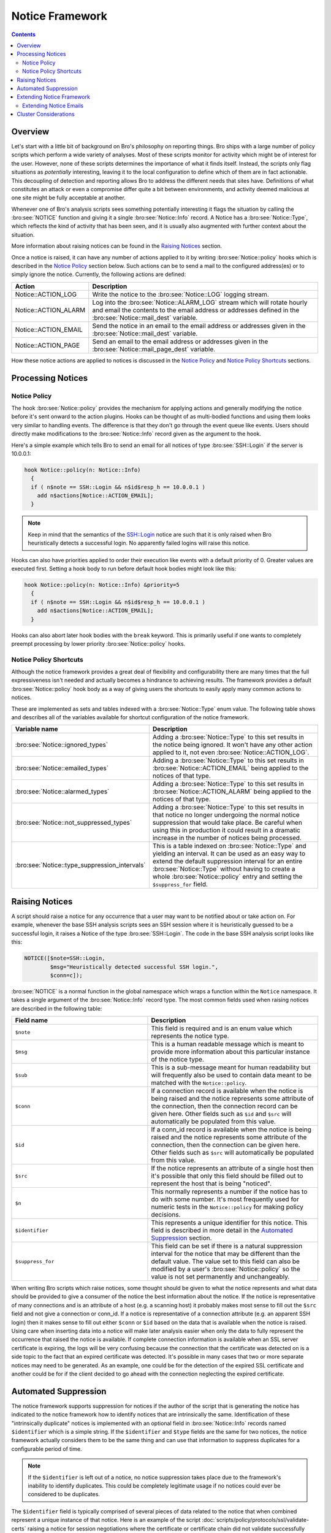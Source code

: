 
Notice Framework
================

.. rst-class:: opening

    One of the easiest ways to customize Bro is writing a local notice
    policy. Bro can detect a large number of potentially interesting
    situations, and the notice policy hook which of them the user wants to be
    acted upon in some manner. In particular, the notice policy can specify
    actions to be taken, such as sending an email or compiling regular
    alarm emails.  This page gives an introduction into writing such a notice
    policy.

.. contents::

Overview
--------

Let's start with a little bit of background on Bro's philosophy on reporting
things. Bro ships with a large number of policy scripts which perform a wide
variety of analyses. Most of these scripts monitor for activity which might be
of interest for the user. However, none of these scripts determines the
importance of what it finds itself. Instead, the scripts only flag situations
as *potentially* interesting, leaving it to the local configuration to define
which of them are in fact actionable. This decoupling of detection and
reporting allows Bro to address the different needs that sites have.
Definitions of what constitutes an attack or even a compromise differ quite a
bit between environments, and activity deemed malicious at one site might be
fully acceptable at another.

Whenever one of Bro's analysis scripts sees something potentially
interesting it flags the situation by calling the :bro:see:`NOTICE`
function and giving it a single :bro:see:`Notice::Info` record. A Notice
has a :bro:see:`Notice::Type`, which reflects the kind of activity that
has been seen, and it is usually also augmented with further context
about the situation.

More information about raising notices can be found in the `Raising Notices`_
section.

Once a notice is raised, it can have any number of actions applied to it by
writing :bro:see:`Notice::policy` hooks which is described in the `Notice Policy`_
section below. Such actions can be to send a mail to the configured
address(es) or to simply ignore the notice. Currently, the following actions
are defined:

.. list-table::
    :widths: 20 80
    :header-rows: 1

    * - Action
      - Description

    * - Notice::ACTION_LOG
      - Write the notice to the :bro:see:`Notice::LOG` logging stream.

    * - Notice::ACTION_ALARM
      - Log into the :bro:see:`Notice::ALARM_LOG` stream which will rotate
        hourly and email the contents to the email address or addresses
        defined in the :bro:see:`Notice::mail_dest` variable.

    * - Notice::ACTION_EMAIL
      - Send the notice in an email to the email address or addresses given in
        the :bro:see:`Notice::mail_dest` variable.

    * - Notice::ACTION_PAGE
      - Send an email to the email address or addresses given in the
        :bro:see:`Notice::mail_page_dest` variable.

How these notice actions are applied to notices is discussed in the 
`Notice Policy`_ and `Notice Policy Shortcuts`_ sections.

Processing Notices
------------------

Notice Policy
*************

The hook :bro:see:`Notice::policy` provides the mechanism for applying
actions and generally modifying the notice before it's sent onward to
the action plugins.  Hooks can be thought of as multi-bodied functions
and using them looks very similar to handling events.  The difference
is that they don't go through the event queue like events.  Users should
directly make modifications to the :bro:see:`Notice::Info` record
given as the argument to the hook.

Here's a simple example which tells Bro to send an email for all notices of
type :bro:see:`SSH::Login` if the server is 10.0.0.1:

.. code:: bro

    hook Notice::policy(n: Notice::Info)
      {
      if ( n$note == SSH::Login && n$id$resp_h == 10.0.0.1 )
        add n$actions[Notice::ACTION_EMAIL];
      }

.. note::

    Keep in mind that the semantics of the SSH::Login notice are
    such that it is only raised when Bro heuristically detects a successful
    login. No apparently failed logins will raise this notice.

Hooks can also have priorities applied to order their execution like events
with a default priority of 0.  Greater values are executed first.  Setting
a hook body to run before default hook bodies might look like this:

.. code:: bro

    hook Notice::policy(n: Notice::Info) &priority=5
      {
      if ( n$note == SSH::Login && n$id$resp_h == 10.0.0.1 )
        add n$actions[Notice::ACTION_EMAIL];
      }

Hooks can also abort later hook bodies with the ``break`` keyword. This
is primarily useful if one wants to completely preempt processing by
lower priority :bro:see:`Notice::policy` hooks.

Notice Policy Shortcuts
***********************

Although the notice framework provides a great deal of flexibility and
configurability there are many times that the full expressiveness isn't needed
and actually becomes a hindrance to achieving results. The framework provides
a default :bro:see:`Notice::policy` hook body as a way of giving users the
shortcuts to easily apply many common actions to notices.

These are implemented as sets and tables indexed with a
:bro:see:`Notice::Type` enum value. The following table shows and describes
all of the variables available for shortcut configuration of the notice
framework.

.. list-table::
    :widths: 32 40
    :header-rows: 1

    * - Variable name
      - Description

    * - :bro:see:`Notice::ignored_types`
      - Adding a :bro:see:`Notice::Type` to this set results in the notice
        being ignored. It won't have any other action applied to it, not even
        :bro:see:`Notice::ACTION_LOG`.

    * - :bro:see:`Notice::emailed_types`
      - Adding a :bro:see:`Notice::Type` to this set results in
        :bro:see:`Notice::ACTION_EMAIL` being applied to the notices of
        that type.

    * - :bro:see:`Notice::alarmed_types`
      - Adding a :bro:see:`Notice::Type` to this set results in
        :bro:see:`Notice::ACTION_ALARM` being applied to the notices of
        that type.

    * - :bro:see:`Notice::not_suppressed_types`
      - Adding a :bro:see:`Notice::Type` to this set results in that notice
        no longer undergoing the normal notice suppression that would
        take place. Be careful when using this in production it could
        result in a dramatic increase in the number of notices being
        processed.

    * - :bro:see:`Notice::type_suppression_intervals`
      - This is a table indexed on :bro:see:`Notice::Type` and yielding an
        interval.  It can be used as an easy way to extend the default
        suppression interval for an entire :bro:see:`Notice::Type`
        without having to create a whole :bro:see:`Notice::policy` entry
        and setting the ``$suppress_for`` field.

Raising Notices
---------------

A script should raise a notice for any occurrence that a user may want
to be notified about or take action on. For example, whenever the base
SSH analysis scripts sees an SSH session where it is heuristically
guessed to be a successful login, it raises a Notice of the type
:bro:see:`SSH::Login`. The code in the base SSH analysis script looks
like this:

.. code:: bro

    NOTICE([$note=SSH::Login, 
            $msg="Heuristically detected successful SSH login.",
            $conn=c]);

:bro:see:`NOTICE` is a normal function in the global namespace which
wraps a function within the ``Notice`` namespace. It takes a single
argument of the :bro:see:`Notice::Info` record type. The most common
fields used when raising notices are described in the following table:

.. list-table::
    :widths: 32 40
    :header-rows: 1

    * - Field name
      - Description

    * - ``$note``
      - This field is required and is an enum value which represents the
        notice type.  

    * - ``$msg``
      - This is a human readable message which is meant to provide more
        information about this particular instance of the notice type.

    * - ``$sub``
      - This is a sub-message meant for human readability but will
        frequently also be used to contain data meant to be matched with the
        ``Notice::policy``.

    * - ``$conn``
      - If a connection record is available when the notice is being raised
        and the notice represents some attribute of the connection, then the
        connection record can be given here. Other fields such as ``$id`` and
        ``$src`` will automatically be populated from this value.

    * - ``$id``
      - If a conn_id record is available when the notice is being raised and
        the notice represents some attribute of the connection, then the
        connection can be given here. Other fields such as ``$src`` will
        automatically be populated from this value.

    * - ``$src``
      - If the notice represents an attribute of a single host then it's
        possible that only this field should be filled out to represent the
        host that is being "noticed".

    * - ``$n``
      - This normally represents a number if the notice has to do with some
        number. It's most frequently used for numeric tests in the
        ``Notice::policy`` for making policy decisions.

    * - ``$identifier``
      - This represents a unique identifier for this notice. This field is
        described in more detail in the `Automated Suppression`_ section.

    * - ``$suppress_for``
      - This field can be set if there is a natural suppression interval for
        the notice that may be different than the default value. The
        value set to this field can also be modified by a user's
        :bro:see:`Notice::policy` so the value is not set permanently
        and unchangeably.

When writing Bro scripts which raise notices, some thought should be given to
what the notice represents and what data should be provided to give a consumer
of the notice the best information about the notice. If the notice is
representative of many connections and is an attribute of a host (e.g. a
scanning host) it probably makes most sense to fill out the ``$src`` field and
not give a connection or conn_id. If a notice is representative of a
connection attribute (e.g. an apparent SSH login) then it makes sense to fill
out either ``$conn`` or ``$id`` based on the data that is available when the
notice is raised. Using care when inserting data into a notice will make later
analysis easier when only the data to fully represent the occurrence that
raised the notice is available. If complete connection information is
available when an SSL server certificate is expiring, the logs will be very
confusing because the connection that the certificate was detected on is a
side topic to the fact that an expired certificate was detected. It's possible
in many cases that two or more separate notices may need to be generated. As
an example, one could be for the detection of the expired SSL certificate and
another could be for if the client decided to go ahead with the connection
neglecting the expired certificate.

Automated Suppression
---------------------

The notice framework supports suppression for notices if the author of the
script that is generating the notice has indicated to the notice framework how
to identify notices that are intrinsically the same. Identification of these
"intrinsically duplicate" notices is implemented with an optional field in
:bro:see:`Notice::Info` records named ``$identifier`` which is a simple string.
If the ``$identifier`` and ``$type`` fields are the same for two notices, the
notice framework actually considers them to be the same thing and can use that
information to suppress duplicates for a configurable period of time.

.. note::

    If the ``$identifier`` is left out of a notice, no notice suppression
    takes place due to the framework's inability to identify duplicates. This
    could be completely legitimate usage if no notices could ever be
    considered to be duplicates.

The ``$identifier`` field is typically comprised of several pieces of
data related to the notice that when combined represent a unique
instance of that notice. Here is an example of the script
:doc:`scripts/policy/protocols/ssl/validate-certs` raising a notice
for session negotiations where the certificate or certificate chain did
not validate successfully against the available certificate authority
certificates.

.. code:: bro

    NOTICE([$note=SSL::Invalid_Server_Cert, 
            $msg=fmt("SSL certificate validation failed with (%s)", c$ssl$validation_status),
            $sub=c$ssl$subject, 
            $conn=c,
            $identifier=cat(c$id$resp_h,c$id$resp_p,c$ssl$validation_status,c$ssl$cert_hash)]);

In the above example you can see that the ``$identifier`` field contains a
string that is built from the responder IP address and port, the validation
status message, and the MD5 sum of the server certificate. Those fields in
particular are chosen because different SSL certificates could be seen on any
port of a host, certificates could fail validation for different reasons, and
multiple server certificates could be used on that combination of IP address
and port with the ``server_name`` SSL extension (explaining the addition of
the MD5 sum of the certificate). The result is that if a certificate fails
validation and all four pieces of data match (IP address, port, validation
status, and certificate hash) that particular notice won't be raised again for
the default suppression period.

Setting the ``$identifier`` field is left to those raising notices because
it's assumed that the script author who is raising the notice understands the
full problem set and edge cases of the notice which may not be readily
apparent to users. If users don't want the suppression to take place or simply
want a different interval, they can set a notice's suppression
interval to ``0secs`` or delete the value from the ``$identifier`` field in
a :bro:see:`Notice::policy` hook.


Extending Notice Framework
--------------------------

There are a couple of mechanism currently for extending the notice framework
and adding new capability.

Extending Notice Emails
***********************

If there is extra information that you would like to add to emails, that is 
possible to add by writing :bro:see:`Notice::policy` hooks.

There is a field in the :bro:see:`Notice::Info` record named 
``$email_body_sections`` which will be included verbatim when email is being
sent. An example of including some information from an HTTP request is 
included below.

.. code:: bro
  
    hook Notice::policy(n: Notice::Info)
      {
      if ( n?$conn && n$conn?$http && n$conn$http?$host )
        n$email_body_sections[|email_body_sections|] = fmt("HTTP host header: %s", n$conn$http$host);
      }


Cluster Considerations
----------------------

As a user/developer of Bro, the main cluster concern with the notice framework 
is understanding what runs where. When a notice is generated on a worker, the
worker checks to see if the notice shoudl be suppressed based on information
locally maintained in the worker process. If it's not being 
suppressed, the worker forwards the notice directly to the manager and does no more
local processing. The manager then runs the :bro:see:`Notice::policy` hook and
executes all of the actions determined to be run.

